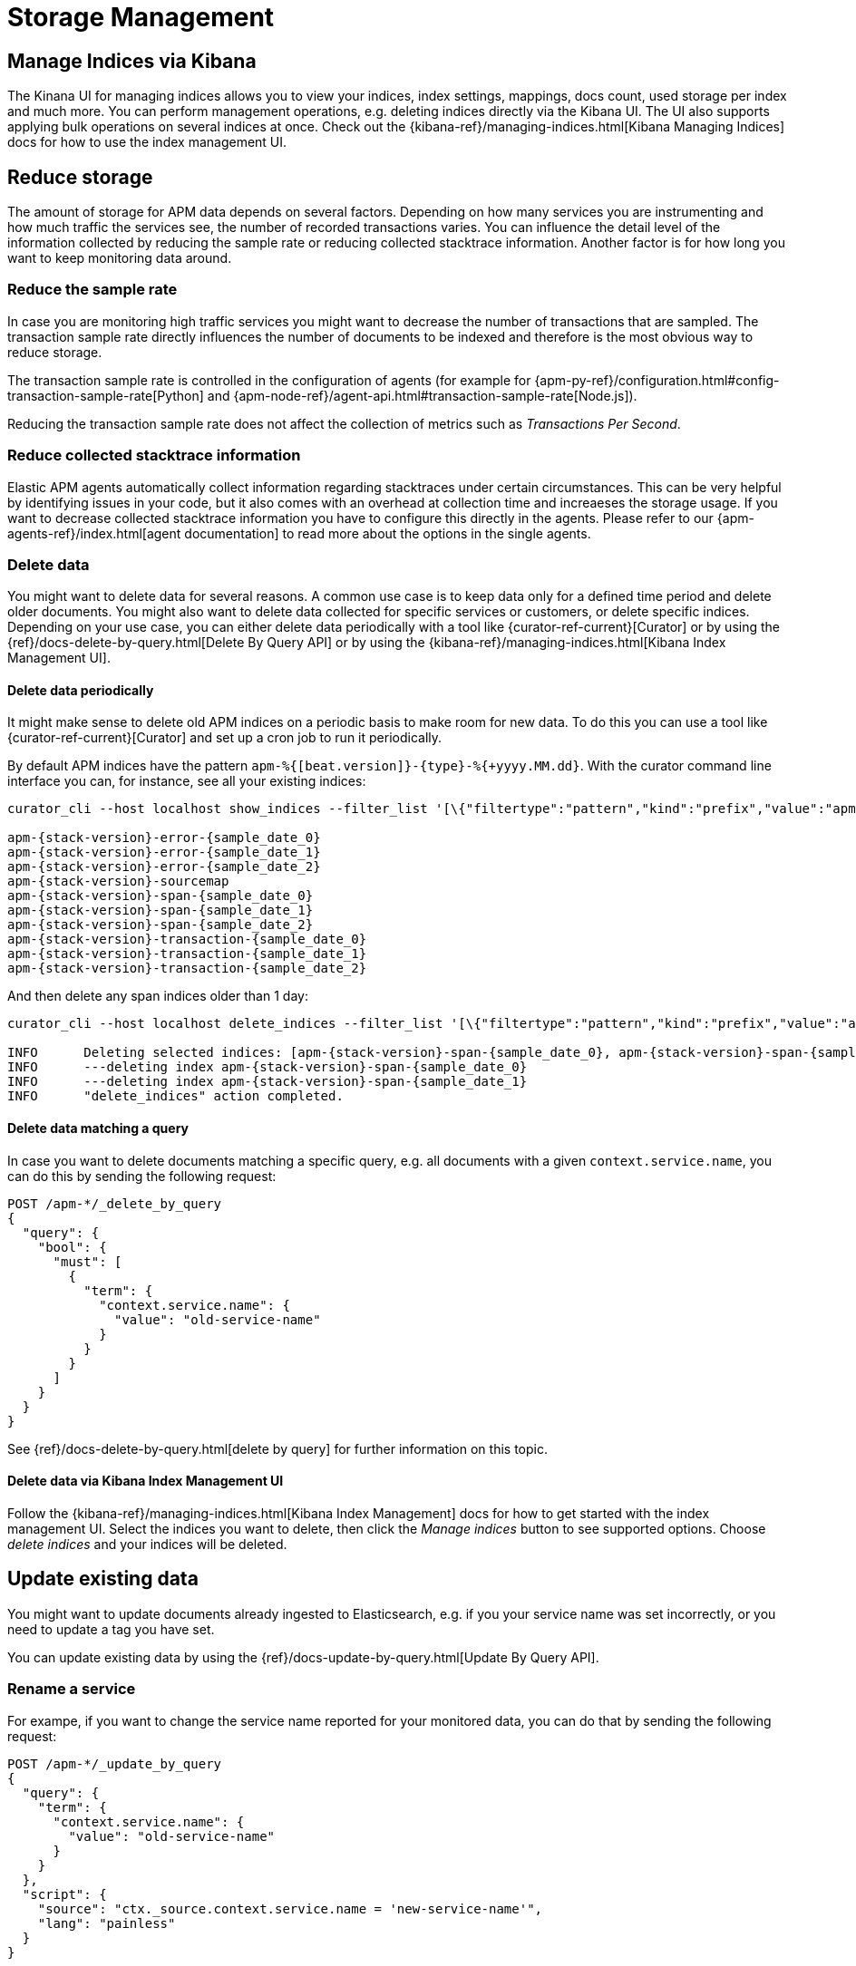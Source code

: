 [[storage-management]]
= Storage Management

[partintro]
--
In the following we focus on how you can 

* <<manage-indices-kibana, manage APM indices via Kibana>>
* <<reduce-storage, reduce storage>> by deleting data 
or trimming data collection already during ingestion time 
* <<update-existing-data, update data>> once they are stored 
--

[[manage-indices-kibana]]
== Manage Indices via Kibana
The Kinana UI for managing indices allows you to 
view your indices, index settings, mappings, docs count, used storage per index and much more. 
You can perform management operations, 
e.g. deleting indices directly via the Kibana UI.
The UI also supports applying bulk operations on several indices at once. 
Check out the {kibana-ref}/managing-indices.html[Kibana Managing Indices] docs for how to use the index management UI.

[[reduce-storage]]
== Reduce storage
The amount of storage for APM data depends on several factors. 
Depending on how many services you are instrumenting and how much traffic the services see, 
the number of recorded transactions varies.
You can influence the detail level of the information collected 
by reducing the sample rate or reducing collected stacktrace information.
Another factor is for how long you want to keep monitoring data around.

[[reduce-sample-rate]]
[float]
=== Reduce the sample rate
In case you are monitoring high traffic services you might want to decrease the number of transactions that are sampled. 
The transaction sample rate directly influences the number of documents to be indexed
and therefore is the most obvious way to reduce storage. 

The transaction sample rate is controlled in the configuration of agents (for example for {apm-py-ref}/configuration.html#config-transaction-sample-rate[Python] and {apm-node-ref}/agent-api.html#transaction-sample-rate[Node.js]).

Reducing the transaction sample rate does not affect the collection of metrics such as _Transactions Per Second_.

[[reduce-stacktrace]]
[float]
=== Reduce collected stacktrace information
Elastic APM agents automatically collect information regarding stacktraces under certain circumstances. 
This can be very helpful by identifying issues in your code,
but it also comes with an overhead at collection time 
and increaeses the storage usage. 
If you want to decrease collected stacktrace information you have to configure this directly in the agents. 
Please refer to our {apm-agents-ref}/index.html[agent documentation] to read more about the options in the single 
agents. 

[[delete-data]]
[float]
=== Delete data
You might want to delete data for several reasons.
A common use case is to keep data only for a defined time period and delete older documents. 
You might also want to delete data collected for specific services or customers, 
or delete specific indices. 
Depending on your use case, 
you can either delete data periodically with a tool like {curator-ref-current}[Curator] 
or by using the {ref}/docs-delete-by-query.html[Delete By Query API]
or by using the {kibana-ref}/managing-indices.html[Kibana Index Management UI]. 


[[delete-data-periodically]]
[float]
==== Delete data periodically

It might make sense to delete old APM indices on a periodic basis to make room for new data. 
To do this you can use a tool like {curator-ref-current}[Curator] and set up a cron job to run it periodically.

By default APM indices have the pattern `apm-%{[beat.version]}-{type}-%{+yyyy.MM.dd}`.
With the curator command line interface you can, for instance, see all your existing indices:

["source","sh",subs="attributes"]
------------------------------------------------------------
curator_cli --host localhost show_indices --filter_list '[\{"filtertype":"pattern","kind":"prefix","value":"apm-"\}]'

apm-{stack-version}-error-{sample_date_0}
apm-{stack-version}-error-{sample_date_1}
apm-{stack-version}-error-{sample_date_2}
apm-{stack-version}-sourcemap
apm-{stack-version}-span-{sample_date_0}
apm-{stack-version}-span-{sample_date_1}
apm-{stack-version}-span-{sample_date_2}
apm-{stack-version}-transaction-{sample_date_0}
apm-{stack-version}-transaction-{sample_date_1}
apm-{stack-version}-transaction-{sample_date_2}
------------------------------------------------------------

And then delete any span indices older than 1 day:

["source","sh",subs="attributes"]
------------------------------------------------------------
curator_cli --host localhost delete_indices --filter_list '[\{"filtertype":"pattern","kind":"prefix","value":"apm-{stack-version}-span-"\}, \{"filtertype":"age","source":"name","timestring":"%Y.%m.%d","unit":"days","unit_count":1,"direction":"older"\}]'

INFO      Deleting selected indices: [apm-{stack-version}-span-{sample_date_0}, apm-{stack-version}-span-{sample_date_1}]
INFO      ---deleting index apm-{stack-version}-span-{sample_date_0}
INFO      ---deleting index apm-{stack-version}-span-{sample_date_1}
INFO      "delete_indices" action completed.
------------------------------------------------------------


[[delete-data-by-query]]
[float]
==== Delete data matching a query

In case you want to delete documents matching a specific query, e.g. all documents with a given `context.service.name`,
you can do this by sending the following request:

["source","sh"]
------------------------------------------------------------
POST /apm-*/_delete_by_query
{
  "query": {
    "bool": {
      "must": [
        {
          "term": {
            "context.service.name": {
              "value": "old-service-name"
            }
          }
        }
      ]
    }
  }
}
------------------------------------------------------------
// CONSOLE

See {ref}/docs-delete-by-query.html[delete by query] for further information on this topic.

[[delete-data-kibana]]
[float]
==== Delete data via Kibana Index Management UI
Follow the {kibana-ref}/managing-indices.html[Kibana Index Management] docs 
for how to get started with the index management UI.
Select the indices you want to delete, then click the _Manage indices_ button to see supported options.
Choose _delete indices_ and your indices will be deleted. 

[[update-existing-data]]
== Update existing data
You might want to update documents already ingested to Elasticsearch, 
e.g. if you your service name was set incorrectly, 
or you need to update a tag you have set.

You can update existing data by using the {ref}/docs-update-by-query.html[Update By Query API].

[[update-data-rename-a-service]]
[float]
=== Rename a service
For exampe, 
if you want to change the service name reported for your monitored data,
you can do that by sending the following request:

["source","sh"]
------------------------------------------------------------
POST /apm-*/_update_by_query
{
  "query": {
    "term": {
      "context.service.name": {
        "value": "old-service-name"
      }
    }
  },
  "script": {
    "source": "ctx._source.context.service.name = 'new-service-name'",
    "lang": "painless"
  }
}
------------------------------------------------------------
// CONSOLE

Also check out how to change the service name for newly collected documents in the {apm-agents-ref}/index.html[APM agent configuration] accordingly.
